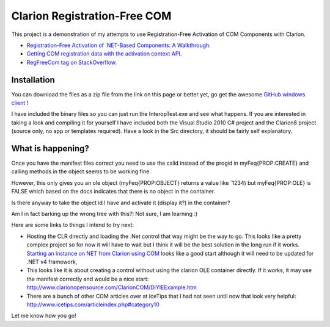 =============================
Clarion Registration-Free COM
=============================

This project is a demonstration of my attempts to use Registration-Free Activation of COM Components with Clarion.

- `Registration-Free Activation of .NET-Based Components: A Walkthrough <http://msdn.microsoft.com/en-us/library/ms973915.aspx>`_.
- `Getting COM registration data with the activation context API <http://www.voyce.com/index.php/2007/08/15/getting-com-registration-data-with-the-activation-context-api/>`_.
- `RegFreeCom tag on StackOverflow <http://stackoverflow.com/questions/tagged/regfreecom>`_.

Installation
============

You can download the files as a zip file from the link on this page or better yet, go get the awesome `GitHub windows client <http://windows.github.com/>`_ !

I have included the binary files so you can just run the InteropTest.exe and see what happens. If you are interested in taking a look and compiling it for yourself I have included both the Visual Studio 2010 C# project and the Clarion8 project (source only, no app or templates required). Have a look in the \Src directory, it should be fairly self explanatory.

What is happening?
==================

Once you have the manifest files correct you need to use the cslid instead of the progid in myFeq{PROP:CREATE} and calling methods in the object seems to be working fine.

However, this only gives you an ole object (myFeq{PROP:OBJECT} returns a value like `1234) but myFeq{PROP:OLE} is FALSE which based on the docs indicates that there is no object in the container.

Is there anyway to take the object id I have and activate it (display it?) in the container?

Am I in fact barking up the wrong tree with this?! Not sure, I am learning :)

Here are some links to things I intend to try next:

- Hosting the CLR directly and loading the .Net control that way might be the way to go. This looks like a pretty complex project so for now it will have to wait but I think it will be the best solution in the long run if it works. `Starting an instance on NET from Clarion using COM <http://www.icetips.com/showarticle.php?articleid=304>`_ looks like a good start although it will need to be updated for .NET v4 framework,
- This looks like it is about creating a control without using the clarion OLE container directly. If it works, it may use the manifest correctly and would be a nice start: http://www.clarionopensource.com/ClarionCOM/DiYIEExample.htm
- There are a bunch of other COM articles over at IceTips that I had not seen until now that look very helpful: http://www.icetips.com/articleindex.php#category10

Let me know how you go!